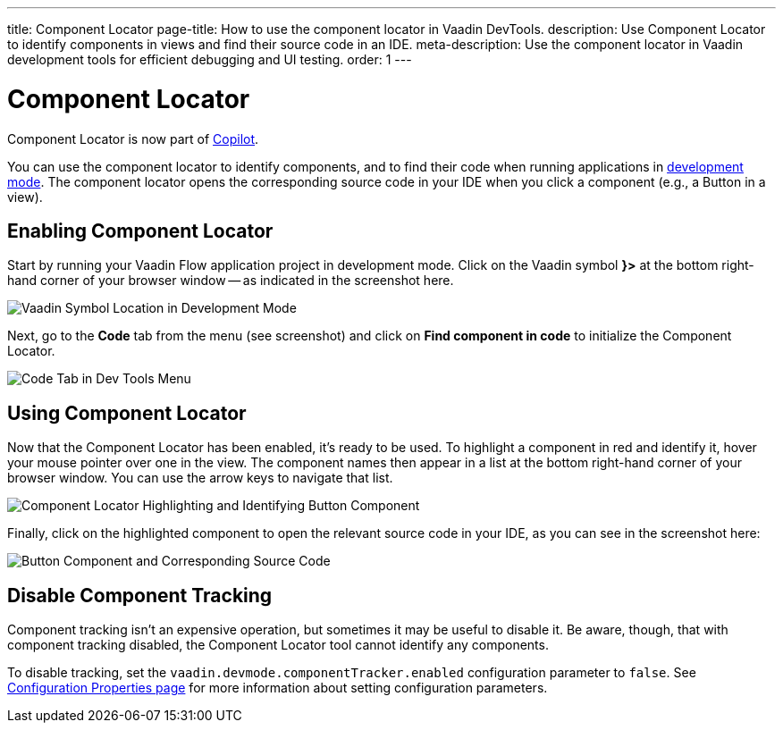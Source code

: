 ---
title: Component Locator
page-title: How to use the component locator in Vaadin DevTools.
description: Use Component Locator to identify components in views and find their source code in an IDE.
meta-description: Use the component locator in Vaadin development tools for efficient debugging and UI testing.
order: 1
---


= [deprecated:com.vaadin:vaadin@V24.4]#Component Locator#

// tag::deprecation-notice[]
ifdef::admonition[]
[WARNING]
====
endif::admonition[]
Component Locator is now part of <</tools/copilot#,Copilot>>.
ifdef::admonition[]
====
endif::admonition[]
// end::deprecation-notice[]

You can use the component locator to identify components, and to find their code when running applications in <<../#,development mode>>. The component locator opens the corresponding source code in your IDE when you click a component (e.g., a Button in a view).


== Enabling Component Locator

Start by running your Vaadin Flow application project in development mode. Click on the Vaadin symbol [guilabel]*}>* at the bottom right-hand corner of your browser window -- as indicated in the screenshot here.

[.device]
image::/images/dev-tools-location.png[Vaadin Symbol Location in Development Mode]

Next, go to the [guilabel]*Code* tab from the menu (see screenshot) and click on [guibutton]*Find component in code* to initialize the Component Locator.

[.device]
image::/images/code-menu.png[Code Tab in Dev Tools Menu]


== Using Component Locator

Now that the Component Locator has been enabled, it's ready to be used. To highlight a component in red and identify it, hover your mouse pointer over one in the view. The component names then appear in a list at the bottom right-hand corner of your browser window. You can use the arrow keys to navigate that list.

[.device]
image::/images/component-locator.png[Component Locator Highlighting and Identifying Button Component]

Finally, click on the highlighted component to open the relevant source code in your IDE, as you can see in the screenshot here:

image::/images/code-view.png[Button Component and Corresponding Source Code]



[since:com.vaadin:vaadin@V24.4]
== Disable Component Tracking

Component tracking isn't an expensive operation, but sometimes it may be useful to disable it. Be aware, though, that with component tracking disabled, the Component Locator tool cannot identify any components.

To disable tracking, set the `vaadin.devmode.componentTracker.enabled` configuration parameter to `false`. See <</flow/configuration/properties#,Configuration Properties page>> for more information about setting configuration parameters.
